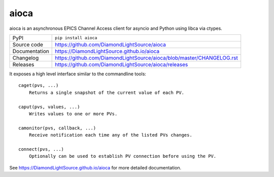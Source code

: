 aioca
=============================================================================

|code_ci| |docs_ci| |coverage| |pypi_version| |license|

aioca is an asynchronous EPICS Channel Access client for asyncio and Python
using libca via ctypes.

============== ==============================================================
PyPI           ``pip install aioca``
Source code    https://github.com/DiamondLightSource/aioca
Documentation  https://DiamondLightSource.github.io/aioca
Changelog      https://github.com/DiamondLightSource/aioca/blob/master/CHANGELOG.rst
Releases       https://github.com/DiamondLightSource/aioca/releases
============== ==============================================================

.. |code_ci| image:: https://github.com/DiamondLightSource/aioca/actions/workflows/code.yml/badge.svg?branch=main
    :target: https://github.com/DiamondLightSource/aioca/actions/workflows/code.yml
    :alt: Code CI

.. |docs_ci| image:: https://github.com/DiamondLightSource/aioca/actions/workflows/docs.yml/badge.svg?branch=main
    :target: https://github.com/DiamondLightSource/aioca/actions/workflows/docs.yml
    :alt: Docs CI

.. |coverage| image:: https://codecov.io/gh/DiamondLightSource/aioca/branch/main/graph/badge.svg
    :target: https://codecov.io/gh/DiamondLightSource/aioca
    :alt: Test Coverage

.. |pypi_version| image:: https://img.shields.io/pypi/v/aioca.svg
    :target: https://pypi.org/project/aioca
    :alt: Latest PyPI version

.. |license| image:: https://img.shields.io/badge/License-Apache%202.0-blue.svg
    :target: https://opensource.org/licenses/Apache-2.0
    :alt: Apache License


..
    Anything below this line is used when viewing README.rst and will be replaced
    when included in index.rst

It exposes a high level interface similar to the commandline tools::

    caget(pvs, ...)
        Returns a single snapshot of the current value of each PV.

    caput(pvs, values, ...)
        Writes values to one or more PVs.

    camonitor(pvs, callback, ...)
        Receive notification each time any of the listed PVs changes.

    connect(pvs, ...)
        Optionally can be used to establish PV connection before using the PV.

See https://DiamondLightSource.github.io/aioca for more detailed documentation.
